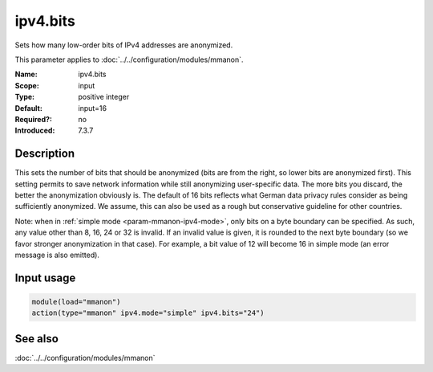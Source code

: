 .. _param-mmanon-ipv4-bits:
.. _mmanon.parameter.input.ipv4-bits:

ipv4.bits
=========

.. index::
   single: mmanon; ipv4.bits
   single: ipv4.bits

.. summary-start

Sets how many low-order bits of IPv4 addresses are anonymized.

.. summary-end

This parameter applies to :doc:`../../configuration/modules/mmanon`.

:Name: ipv4.bits
:Scope: input
:Type: positive integer
:Default: input=16
:Required?: no
:Introduced: 7.3.7

Description
-----------
This sets the number of bits that should be anonymized (bits are from the right,
so lower bits are anonymized first). This setting permits to save network
information while still anonymizing user-specific data. The more bits you
discard, the better the anonymization obviously is. The default of 16 bits
reflects what German data privacy rules consider as being sufficiently
anonymized. We assume, this can also be used as a rough but conservative
guideline for other countries.

Note: when in :ref:`simple mode <param-mmanon-ipv4-mode>`, only bits
on a byte boundary can be specified. As such, any value other than 8,
16, 24 or 32 is invalid. If an invalid value is
given, it is rounded to the next byte boundary (so we favor stronger
anonymization in that case). For example, a bit value of 12 will become 16 in
simple mode (an error message is also emitted).

Input usage
-----------
.. _mmanon.parameter.input.ipv4-bits-usage:

.. code-block:: rsyslog

   module(load="mmanon")
   action(type="mmanon" ipv4.mode="simple" ipv4.bits="24")

See also
--------
:doc:`../../configuration/modules/mmanon`
